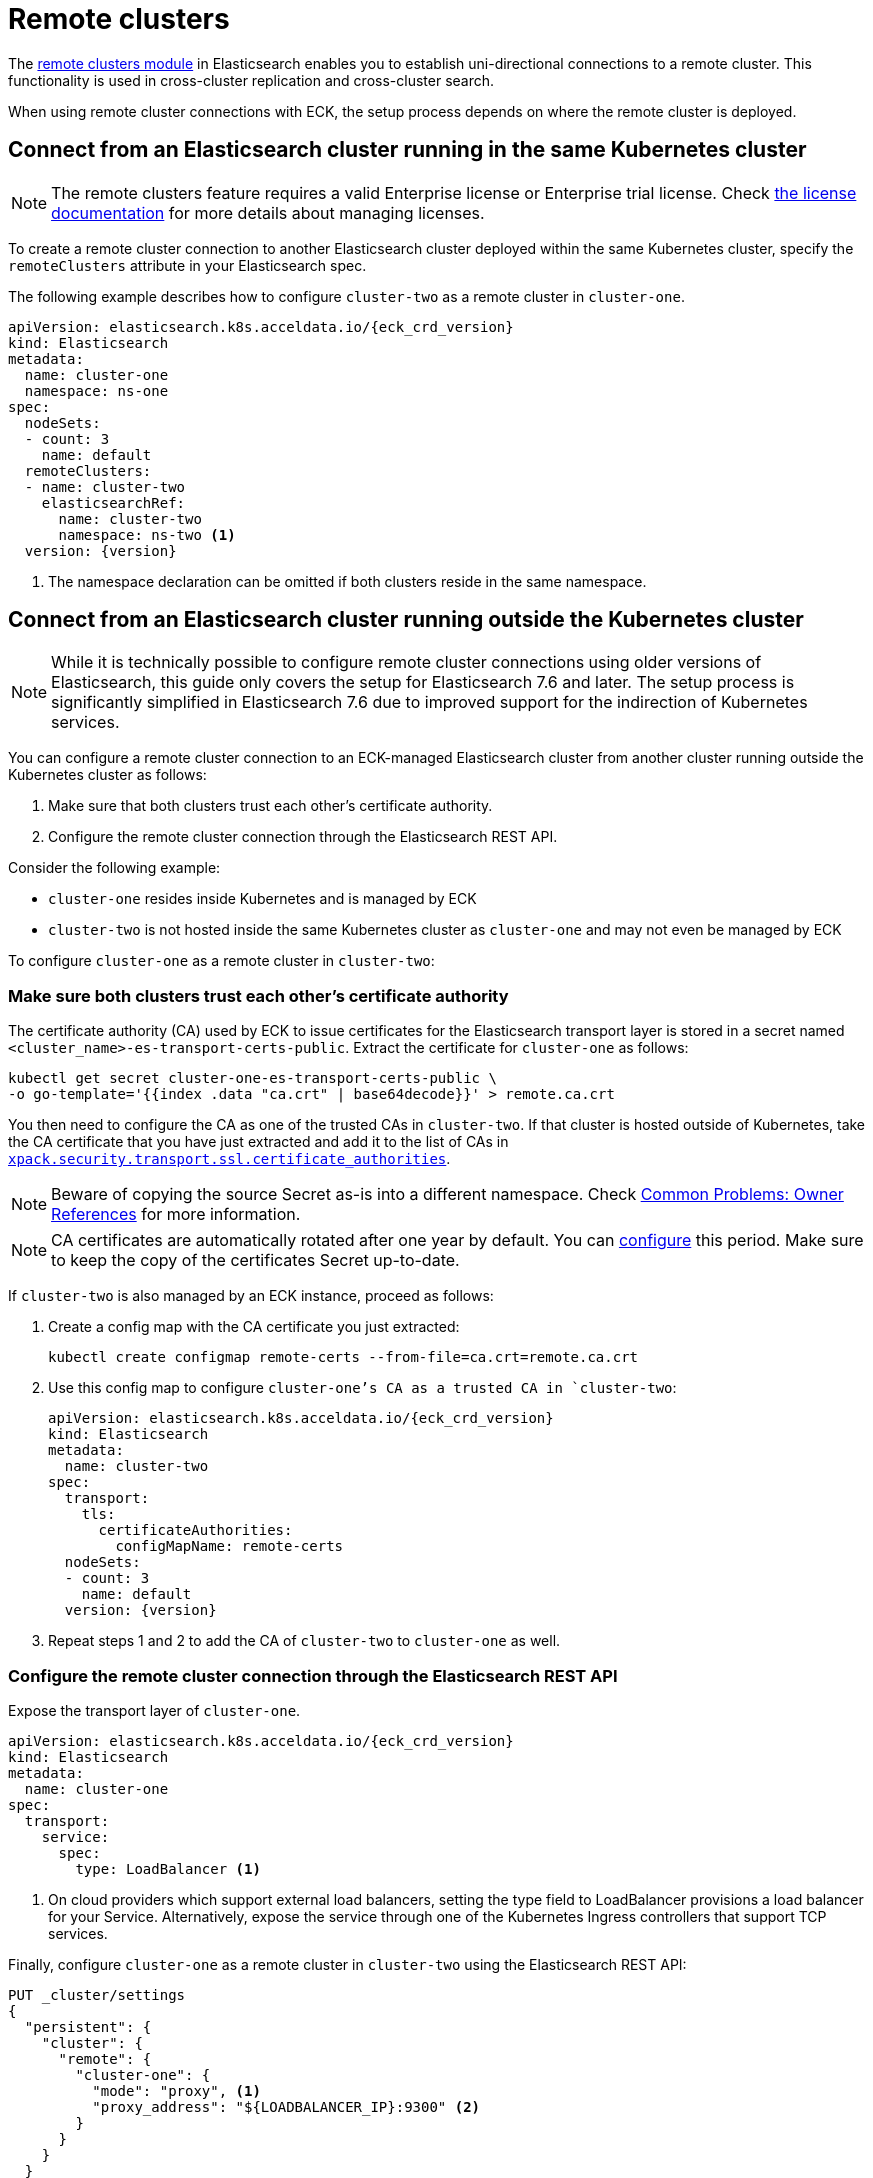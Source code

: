 :parent_page_id: elasticsearch-specification
:page_id: remote-clusters
ifdef::env-github[]
****
link:https://www.elastic.co/guide/en/cloud-on-k8s/master/k8s-{parent_page_id}.html#k8s-{page_id}[View this document on the Elastic website]
****
endif::[]
[id="{p}-{page_id}"]
= Remote clusters

The link:https://www.elastic.co/guide/en/elasticsearch/reference/current/modules-remote-clusters.html[remote clusters module] in Elasticsearch enables you to establish uni-directional connections to a remote cluster. This functionality is used in cross-cluster replication and cross-cluster search.

When using remote cluster connections with ECK, the setup process depends on where the remote cluster is deployed.

[id="{p}-remote-clusters-connect-internal"]
== Connect from an Elasticsearch cluster running in the same Kubernetes cluster

NOTE: The remote clusters feature requires a valid Enterprise license or Enterprise trial license. Check <<{p}-licensing,the license documentation>> for more details about managing licenses.

To create a remote cluster connection to another Elasticsearch cluster deployed within the same Kubernetes cluster, specify the `remoteClusters` attribute in your Elasticsearch spec.

The following example describes how to configure `cluster-two` as a remote cluster in `cluster-one`.

[source,yaml,subs="+attributes"]
----
apiVersion: elasticsearch.k8s.acceldata.io/{eck_crd_version}
kind: Elasticsearch
metadata:
  name: cluster-one
  namespace: ns-one
spec:
  nodeSets:
  - count: 3
    name: default
  remoteClusters:
  - name: cluster-two
    elasticsearchRef:
      name: cluster-two
      namespace: ns-two <1>
  version: {version}
----

<1> The namespace declaration can be omitted if both clusters reside in the same namespace.


[id="{p}-remote-clusters-connect-external"]
== Connect from an Elasticsearch cluster running outside the Kubernetes cluster

NOTE: While it is technically possible to configure remote cluster connections using older versions of Elasticsearch, this guide only covers the setup for Elasticsearch 7.6 and later. The setup process is significantly simplified in Elasticsearch 7.6 due to improved support for the indirection of Kubernetes services.

You can configure a remote cluster connection to an ECK-managed Elasticsearch cluster from another cluster running outside the Kubernetes cluster as follows:

. Make sure that both clusters trust each other's certificate authority.
. Configure the remote cluster connection through the Elasticsearch REST API.

Consider the following example:

* `cluster-one` resides inside Kubernetes and is managed by ECK
* `cluster-two` is not hosted inside the same Kubernetes cluster as `cluster-one` and may not even be managed by ECK

To configure `cluster-one` as a remote cluster in `cluster-two`:


=== Make sure both clusters trust each other's certificate authority

The certificate authority (CA) used by ECK to issue certificates for the Elasticsearch transport layer is stored in a secret named `<cluster_name>-es-transport-certs-public`. Extract the certificate for `cluster-one` as follows:

[source,sh]
----
kubectl get secret cluster-one-es-transport-certs-public \
-o go-template='{{index .data "ca.crt" | base64decode}}' > remote.ca.crt
----

You then need to configure the CA as one of the trusted CAs in `cluster-two`. If that cluster is hosted outside of Kubernetes, take the CA certificate that you have just extracted and add it to the list of CAs in link:https://www.elastic.co/guide/en/elasticsearch/reference/current/security-settings.html#_pem_encoded_files_3[`xpack.security.transport.ssl.certificate_authorities`].

NOTE: Beware of copying the source Secret as-is into a different namespace. Check <<{p}-common-problems-owner-refs, Common Problems: Owner References>> for more information.

NOTE: CA certificates are automatically rotated after one year by default. You can link:k8s-operator-config.html[configure] this period. Make sure to keep the copy of the certificates Secret up-to-date.

If `cluster-two` is also managed by an ECK instance, proceed as follows:

. Create a config map with the CA certificate you just extracted:
+
[source,sh]
----
kubectl create configmap remote-certs --from-file=ca.crt=remote.ca.crt
----

. Use this config map to configure `cluster-one`'s CA as a trusted CA in `cluster-two`:
+
[source,yaml,subs="attributes"]
----
apiVersion: elasticsearch.k8s.acceldata.io/{eck_crd_version}
kind: Elasticsearch
metadata:
  name: cluster-two
spec:
  transport:
    tls:
      certificateAuthorities:
        configMapName: remote-certs
  nodeSets:
  - count: 3
    name: default
  version: {version}
----

. Repeat steps 1 and 2 to add the CA of `cluster-two` to `cluster-one` as well.

=== Configure the remote cluster connection through the Elasticsearch REST API

Expose the transport layer of `cluster-one`.

[source,yaml,subs="+attributes"]
----
apiVersion: elasticsearch.k8s.acceldata.io/{eck_crd_version}
kind: Elasticsearch
metadata:
  name: cluster-one
spec:
  transport:
    service:
      spec:
        type: LoadBalancer <1>
----
<1> On cloud providers which support external load balancers, setting the type field to LoadBalancer provisions a load balancer for your Service. Alternatively, expose the service through one of the Kubernetes Ingress controllers that support TCP services.

Finally, configure `cluster-one` as a remote cluster in `cluster-two` using the Elasticsearch REST API:

[source,sh]
----
PUT _cluster/settings
{
  "persistent": {
    "cluster": {
      "remote": {
        "cluster-one": {
          "mode": "proxy", <1>
          "proxy_address": "${LOADBALANCER_IP}:9300" <2>
        }
      }
    }
  }
}
----
<1> Use "proxy" mode as `cluster-two` will be connecting to `cluster-one` through the Kubernetes service abstraction.
<2> Replace `${LOADBALANCER_IP}` with the IP address assigned to the `LoadBalancer` configured in the previous code sample. If you have configured a DNS entry for the service, you can use the DNS name instead of the IP address as well.
